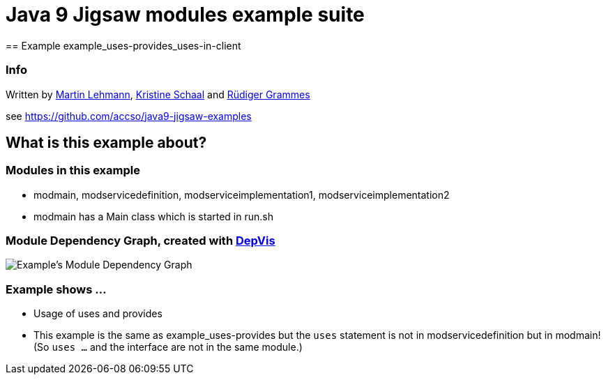 = Java 9 Jigsaw modules example suite
== Example example_uses-provides_uses-in-client

=== Info

Written by https://github.com/mrtnlhmnn[Martin Lehmann], https://github.com/kristines[Kristine Schaal] and https://github.com/rgrammes[Rüdiger Grammes]

see https://github.com/accso/java9-jigsaw-examples

== What is this example about?

=== Modules in this example

* modmain, modservicedefinition, modserviceimplementation1, modserviceimplementation2
* modmain has a Main class which is started in run.sh

=== Module Dependency Graph, created with https://github.com/accso/java9-jigsaw-depvis[DepVis]

image::moduledependencies.png[Example's Module Dependency Graph]

=== Example shows ...

* Usage of uses and provides
* This example is the same as example_uses-provides but the `uses` statement is not in modservicedefinition but in modmain! (So `uses ...` and the interface are not in the same module.)
